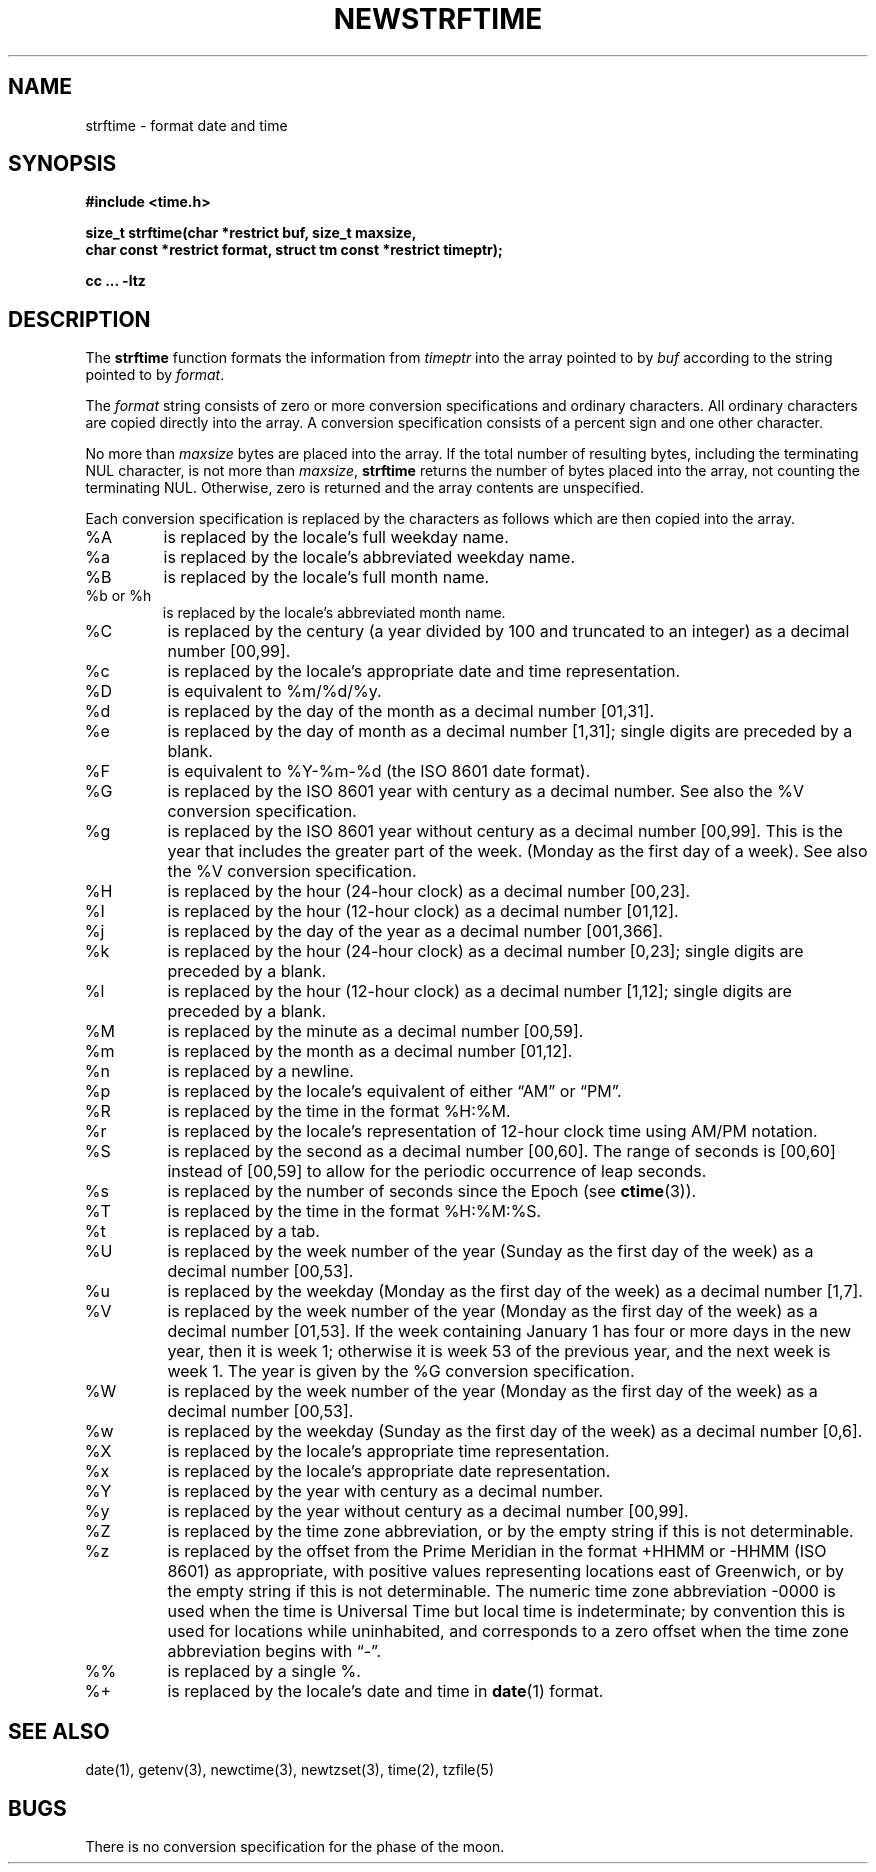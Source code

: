 .\" strftime man page
.\"
.\" Based on the UCB file whose corrected copyright information appears below.
.\" Copyright 1989, 1991 The Regents of the University of California.
.\" All rights reserved.
.\"
.\" This code is derived from software contributed to Berkeley by
.\" the American National Standards Committee X3, on Information
.\" Processing Systems.
.\"
.\" Redistribution and use in source and binary forms, with or without
.\" modification, are permitted provided that the following conditions
.\" are met:
.\" 1. Redistributions of source code must retain the above copyright
.\"    notice, this list of conditions and the following disclaimer.
.\" 2. Redistributions in binary form must reproduce the above copyright
.\"    notice, this list of conditions and the following disclaimer in the
.\"    documentation and/or other materials provided with the distribution.
.\" 3. Neither the name of the University nor the names of its contributors
.\"    may be used to endorse or promote products derived from this software
.\"    without specific prior written permission.
.\"
.\" THIS SOFTWARE IS PROVIDED BY THE REGENTS AND CONTRIBUTORS "AS IS" AND
.\" ANY EXPRESS OR IMPLIED WARRANTIES, INCLUDING, BUT NOT LIMITED TO, THE
.\" IMPLIED WARRANTIES OF MERCHANTABILITY AND FITNESS FOR A PARTICULAR PURPOSE
.\" ARE DISCLAIMED.  IN NO EVENT SHALL THE REGENTS OR CONTRIBUTORS BE LIABLE
.\" FOR ANY DIRECT, INDIRECT, INCIDENTAL, SPECIAL, EXEMPLARY, OR CONSEQUENTIAL
.\" DAMAGES (INCLUDING, BUT NOT LIMITED TO, PROCUREMENT OF SUBSTITUTE GOODS
.\" OR SERVICES; LOSS OF USE, DATA, OR PROFITS; OR BUSINESS INTERRUPTION)
.\" HOWEVER CAUSED AND ON ANY THEORY OF LIABILITY, WHETHER IN CONTRACT, STRICT
.\" LIABILITY, OR TORT (INCLUDING NEGLIGENCE OR OTHERWISE) ARISING IN ANY WAY
.\" OUT OF THE USE OF THIS SOFTWARE, EVEN IF ADVISED OF THE POSSIBILITY OF
.\" SUCH DAMAGE.
.\"
.\"     from: @(#)strftime.3	5.12 (Berkeley) 6/29/91
.\"	$Id: strftime.3,v 1.4 1993/12/15 20:33:00 jtc Exp $
.\"
.TH NEWSTRFTIME 3
.SH NAME
strftime \- format date and time
.SH SYNOPSIS
.nf
.ie \n(.g .ds - \f(CW-\fP
.el ds - \-
.B #include <time.h>
.PP
.B "size_t strftime(char *restrict buf, size_t maxsize,"
.B "    char const *restrict format, struct tm const *restrict timeptr);"
.PP
.B cc ... \-ltz
.fi
.SH DESCRIPTION
.ie '\(lq'' .ds lq \&"\"
.el .ds lq \(lq\"
.ie '\(rq'' .ds rq \&"\"
.el .ds rq \(rq\"
.de c
.ie \n(.g \f(CW\\$1\fP\\$2
.el \\$1\\$2
..
.de q
\\$3\*(lq\\$1\*(rq\\$2
..
The
.B strftime
function formats the information from
.I timeptr
into the array pointed to by
.I buf
according to the string pointed to by
.IR format .
.PP
The
.I format
string consists of zero or more conversion specifications and
ordinary characters.
All ordinary characters are copied directly into the array.
A conversion specification consists of a percent sign
.Ql %
and one other character.
.PP
No more than
.I maxsize
bytes are placed into the array.
If the total number of resulting bytes, including the terminating
NUL character, is not more than
.IR maxsize ,
.B strftime
returns the number of bytes placed into the array, not counting the
terminating NUL.
Otherwise, zero is returned and the array contents are unspecified.
.PP
Each conversion specification is replaced by the characters as
follows which are then copied into the array.
.TP
%A
is replaced by the locale's full weekday name.
.TP
%a
is replaced by the locale's abbreviated weekday name.
.TP
%B
is replaced by the locale's full month name.
.TP
%b or %h
is replaced by the locale's abbreviated month name.
.TP
%C
is replaced by the century (a year divided by 100 and truncated to an integer)
as a decimal number [00,99].
.TP
%c
is replaced by the locale's appropriate date and time representation.
.TP
%D
is equivalent to
.c %m/%d/%y .
.TP
%d
is replaced by the day of the month as a decimal number [01,31].
.TP
%e
is replaced by the day of month as a decimal number [1,31];
single digits are preceded by a blank.
.TP
%F
is equivalent to
.c %Y-%m-%d
(the ISO 8601 date format).
.TP
%G
is replaced by the ISO 8601 year with century as a decimal number.
See also the
.c %V
conversion specification.
.TP
%g
is replaced by the ISO 8601 year without century as a decimal number [00,99].
This is the year that includes the greater part of the week.
(Monday as the first day of a week).
See also the
.c %V
conversion specification.
.TP
%H
is replaced by the hour (24-hour clock) as a decimal number [00,23].
.TP
%I
is replaced by the hour (12-hour clock) as a decimal number [01,12].
.TP
%j
is replaced by the day of the year as a decimal number [001,366].
.TP
%k
is replaced by the hour (24-hour clock) as a decimal number [0,23];
single digits are preceded by a blank.
.TP
%l
is replaced by the hour (12-hour clock) as a decimal number [1,12];
single digits are preceded by a blank.
.TP
%M
is replaced by the minute as a decimal number [00,59].
.TP
%m
is replaced by the month as a decimal number [01,12].
.TP
%n
is replaced by a newline.
.TP
%p
is replaced by the locale's equivalent of either
.q AM
or
.q PM .
.TP
%R
is replaced by the time in the format
.c %H:%M .
.TP
%r
is replaced by the locale's representation of 12-hour clock time
using AM/PM notation.
.TP
%S
is replaced by the second as a decimal number [00,60].
The range of
seconds is [00,60] instead of [00,59] to allow for the periodic occurrence
of leap seconds.
.TP
%s
is replaced by the number of seconds since the Epoch (see
.BR ctime (3)).
.TP
%T
is replaced by the time in the format
.c %H:%M:%S .
.TP
%t
is replaced by a tab.
.TP
%U
is replaced by the week number of the year (Sunday as the first day of
the week) as a decimal number [00,53].
.TP
%u
is replaced by the weekday (Monday as the first day of the week)
as a decimal number [1,7].
.TP
%V
is replaced by the week number of the year (Monday as the first day of
the week) as a decimal number [01,53].  If the week containing January
1 has four or more days in the new year, then it is week 1; otherwise
it is week 53 of the previous year, and the next week is week 1.
The year is given by the
.c %G
conversion specification.
.TP
%W
is replaced by the week number of the year (Monday as the first day of
the week) as a decimal number [00,53].
.TP
%w
is replaced by the weekday (Sunday as the first day of the week)
as a decimal number [0,6].
.TP
%X
is replaced by the locale's appropriate time representation.
.TP
%x
is replaced by the locale's appropriate date representation.
.TP
%Y
is replaced by the year with century as a decimal number.
.TP
%y
is replaced by the year without century as a decimal number [00,99].
.TP
%Z
is replaced by the time zone abbreviation,
or by the empty string if this is not determinable.
.TP
%z
is replaced by the offset from the Prime Meridian
in the format +HHMM or \*-HHMM (ISO 8601) as appropriate,
with positive values representing locations east of Greenwich,
or by the empty string if this is not determinable.
The numeric time zone abbreviation \*-0000 is used when the time is
Universal Time
but local time is indeterminate; by convention this is used for
locations while uninhabited, and corresponds to a zero offset when the
time zone abbreviation begins with
.q "\*-" .
.TP
%%
is replaced by a single %.
.TP
%+
is replaced by the locale's date and time in
.BR date (1)
format.
.SH SEE ALSO
date(1),
getenv(3),
newctime(3),
newtzset(3),
time(2),
tzfile(5)
.SH BUGS
There is no conversion specification for the phase of the moon.
